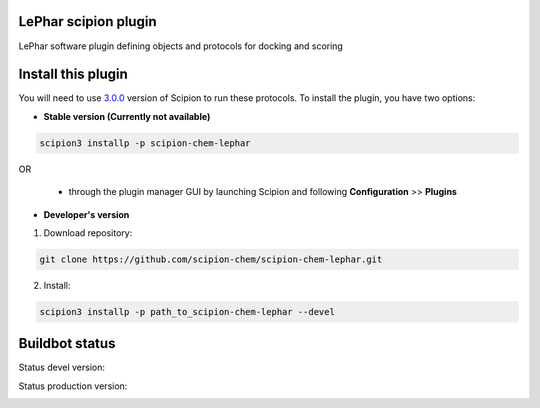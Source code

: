 ================================
LePhar scipion plugin
================================

LePhar software plugin defining objects and protocols for docking and scoring

===================
Install this plugin
===================

You will need to use `3.0.0 <https://github.com/I2PC/scipion/releases/tag/v3.0>`_ version of Scipion
to run these protocols. To install the plugin, you have two options:

- **Stable version (Currently not available)**

.. code-block:: 

      scipion3 installp -p scipion-chem-lephar
      
OR

  - through the plugin manager GUI by launching Scipion and following **Configuration** >> **Plugins**
      
- **Developer's version** 

1. Download repository: 

.. code-block::

            git clone https://github.com/scipion-chem/scipion-chem-lephar.git

2. Install:

.. code-block::

            scipion3 installp -p path_to_scipion-chem-lephar --devel

===============
Buildbot status
===============

Status devel version: 

.. image:: http://scipion-test.cnb.csic.es:9980/badges/bioinformatics_dev.svg

Status production version: 

.. image:: http://scipion-test.cnb.csic.es:9980/badges/bioinformatics_prod.svg

